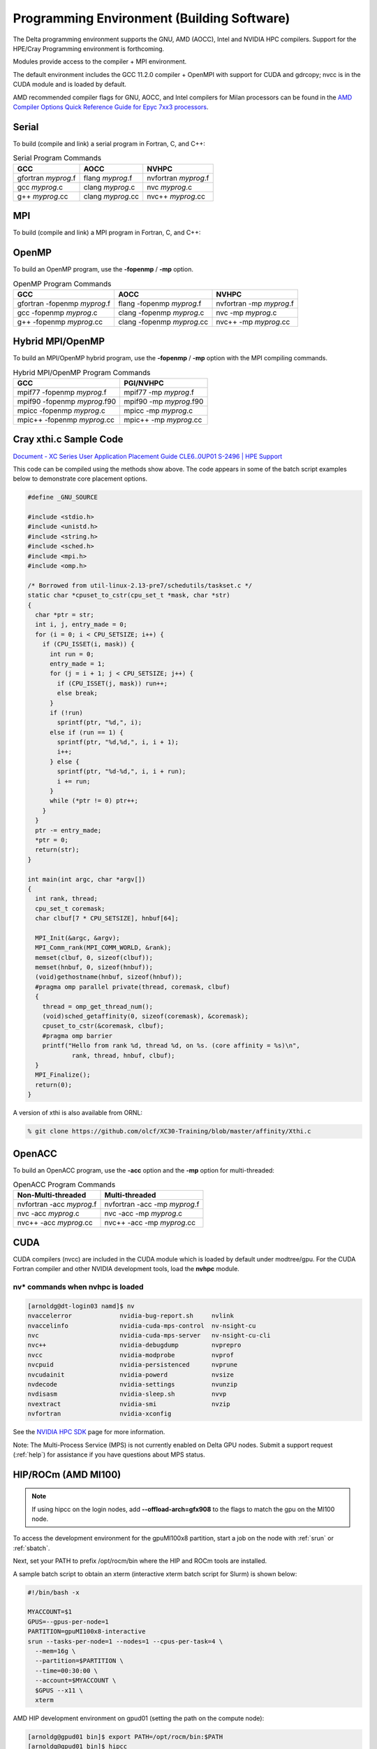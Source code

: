 Programming Environment (Building Software)
===============================================

The Delta programming environment supports the GNU, AMD (AOCC), Intel and NVIDIA HPC compilers. 
Support for the HPE/Cray Programming environment is forthcoming.

Modules provide access to the compiler + MPI environment.

The default environment includes the GCC 11.2.0 compiler + OpenMPI with support for CUDA and gdrcopy; nvcc is in the CUDA module and is loaded by default.

AMD recommended compiler flags for GNU, AOCC, and Intel compilers for Milan processors can be found in the `AMD Compiler Options Quick Reference Guide for Epyc 7xx3 processors <https://www.amd.com/system/files/TechDocs/compiler-options-quick-ref-guide-epyc-7xx3-series-processors.pdf>`_.

Serial
----------

To build (compile and link) a serial program in Fortran, C, and C++:

.. table:: Serial Program Commands

   =================== ================= ====================
   GCC                 AOCC              NVHPC
   =================== ================= ====================
   gfortran *myprog*.f flang *myprog*.f  nvfortran *myprog*.f
   gcc *myprog*.c      clang *myprog*.c  nvc *myprog*.c
   g++ *myprog*.cc     clang *myprog*.cc nvc++ *myprog*.cc
   =================== ================= ====================

MPI
-------------------------
To build (compile and link) a MPI program in Fortran, C, and C++:

.. tabs::

  .. tab:: Slingshot 10

    .. table:: MPI Program Commands

       +------------------------------+--------------------------------------------+--------------------------------------+
       | MPI Implementation           | Module Files for                           | Build Commands                       |
       |                              | MPI/Compiler                               |                                      |
       +==============================+============================================+======================================+
       |                              | .. code-block::                            |                                      |
       |                              |                                            |                                      |
       | OpenMPI                      |    gcc/11.2.0 openmpi                      | +-------------+-------------------+  |
       |                              |                                            | | Fortran 77: | mpif77 myprog.f   |  |
       | - `Open MPI Home Page`_      | .. code-block::                            | |             |                   |  |
       | - `Open MPI Documentation`_  |                                            | +-------------+-------------------+  |
       |                              |    aocc/3.20 openmpi                       | | Fortran 90: | mpif90 myprog.f90 |  |
       |                              |                                            | |             |                   |  |
       |                              | .. code-block::                            | |             |                   |  |
       |                              |                                            | +-------------+-------------------+  |
       |                              |    nvhpc/22.2 openmpi                      | | C:          | mpicc myprog.c    |  |
       |                              |                                            | |             |                   |  |
       |                              | .. code-block::                            | +-------------+-------------------+  |
       |                              |                                            | | C++:        | mpic++ myprog.cc  |  |
       |                              |    intel-openapi-compilers/2022.02 openmpi | |             |                   |  |
       |                              |                                            | +-------------+-------------------+  |
       |                              |                                            |                                      |
       +------------------------------+--------------------------------------------+--------------------------------------+

  .. tab:: Slingshot 11

    .. table:: MPI Program Commands

       +------------------------------+--------------------------------------------+-----------------------------------------+
       | MPI Implementation           | Module Files for                           | Build Commands                          |
       |                              | MPI/Compiler                               |                                         |
       +==============================+============================================+=========================================+
       |                              | .. code-block::                            |                                         |
       |                              |                                            |                                         |
       | OpenMPI                      |    gcc openmpi                             | +-------------+----------------------+  |
       |                              |        openmpi+cuda                        | | Fortran 77: | mpif77 myprog.f      |  |
       | - `Open MPI Home Page`_      | .. code-block::                            | |             |                      |  |
       | - `Open MPI Documentation`_  |                                            | +-------------+----------------------+  |
       |                              |    aocc - coming soon                      | | Fortran 90: | mpif90 myprog.f90    |  |
       |                              |                                            | |             |                      |  |
       |                              | .. code-block::                            | |             |                      |  |
       |                              |                                            | +-------------+----------------------+  |
       |                              |    nvhpc openmpi+cuda                      | | C:          | mpicc myprog.c       |  |
       |                              |    (GPU-direct)                            | |             |                      |  |
       |                              |                                            | +-------------+----------------------+  |
       |                              |                                            | | C++:        | mpic++ myprog.cc     |  |
       |                              |                                            | |             |                      |  |
       |                              |                                            | +-------------+----------------------+  |
       |                              |                                            |                                         |
       +------------------------------+--------------------------------------------+                                         |
       | IntelMPI                     | .. code-block::                            |                                         |
       |                              |                                            |                                         |
       |                              |     intel intel-oneapi-mpi                 |                                         |
       +------------------------------+--------------------------------------------+-----------------------------------------+
       | Cray MPICH                   | .. code-block::                            | +-------------+----------------------+  |
       |                              |                                            | |Fortran 77,90| .. code-block::      |  |
       |                              |                                            | |             |                      |  |
       |                              |                                            | |             |   fortran myprog.f   |  |
       |                              |                                            | |             |   fortran myprog.f90 |  |
       |                              |                                            | |             |                      |  |
       |                              |                                            | +-------------+----------------------+  |
       |                              |                                            | | C           | .. code-block::      |  |
       |                              |                                            | |             |                      |  |
       |                              |                                            | |             |   cc myprog.c        |  |
       |                              |                                            | |             |                      |  |
       |                              |                                            | +-------------+----------------------+  |
       |                              |                                            | | C++         | .. code-block::      |  |
       |                              |                                            | |             |                      |  |
       |                              |                                            | |             |   CC myprog.cc       |  |
       |                              |                                            | |             |                      |  |
       |                              |                                            | +-------------+----------------------+  |
       | Select one of:               |    PrgEnv-gnu cuda craype-x86-milan \      |                                         |
       | PrgEnv-gnu or PrgEnv-cray    |    craype-accel-ncsa                       |                                         |
       | (unsupported)                |    (GPU-direct)                            |                                         |
       +------------------------------+--------------------------------------------+-----------------------------------------+
.. _Open MPI Home Page: http://www.open-mpi.org

.. _Open MPI Documentation: http://www.open-mpi.org/doc

OpenMP
-------------------------

To build an OpenMP program, use the **-fopenmp** / **-mp** option.

.. table:: OpenMP Program Commands

   ================================ ============================ =======================
   GCC                              AOCC                         NVHPC
   ================================ ============================ =======================
   gfortran -fopenmp *myprog*.f     flang -fopenmp *myprog*.f    nvfortran -mp *myprog*.f
   gcc -fopenmp *myprog*.c          clang -fopenmp *myprog*.c    nvc -mp *myprog*.c 
   g++ -fopenmp *myprog*.cc         clang -fopenmp *myprog*.cc   nvc++ -mp *myprog*.cc
   ================================ ============================ =======================

Hybrid MPI/OpenMP
-------------------

To build an MPI/OpenMP hybrid program, use the **-fopenmp** / **-mp** option with the MPI compiling commands.

.. table:: Hybrid MPI/OpenMP Program Commands

   ============================ =======================
   GCC                            PGI/NVHPC
   ============================ =======================
   mpif77 -fopenmp *myprog*.f     mpif77 -mp *myprog*.f
   mpif90 -fopenmp *myprog*.f90   mpif90 -mp *myprog*.f90
   mpicc -fopenmp *myprog*.c      mpicc -mp *myprog*.c
   mpic++ -fopenmp *myprog*.cc    mpic++ -mp *myprog*.cc
   ============================ =======================

Cray xthi.c Sample Code
---------------------------

`Document - XC Series User Application Placement Guide CLE6..0UP01 S-2496 | HPE Support <https://support.hpe.com/hpesc/public/docDisplay?docId=a00114008en_us&page=Run_an_OpenMP_Application.html>`_

This code can be compiled using the methods show above. The code appears in some of the batch script examples below to demonstrate core placement options.

.. code-block::

   #define _GNU_SOURCE

   #include <stdio.h>
   #include <unistd.h>
   #include <string.h>
   #include <sched.h>
   #include <mpi.h>
   #include <omp.h>

   /* Borrowed from util-linux-2.13-pre7/schedutils/taskset.c */
   static char *cpuset_to_cstr(cpu_set_t *mask, char *str)
   {
     char *ptr = str;
     int i, j, entry_made = 0;
     for (i = 0; i < CPU_SETSIZE; i++) {
       if (CPU_ISSET(i, mask)) {
         int run = 0;
         entry_made = 1;
         for (j = i + 1; j < CPU_SETSIZE; j++) {
           if (CPU_ISSET(j, mask)) run++;
           else break;
         }
         if (!run)
           sprintf(ptr, "%d,", i);
         else if (run == 1) {
           sprintf(ptr, "%d,%d,", i, i + 1);
           i++;
         } else {
           sprintf(ptr, "%d-%d,", i, i + run);
           i += run;
         }
         while (*ptr != 0) ptr++;
       }
     }
     ptr -= entry_made;
     *ptr = 0;
     return(str);
   }

   int main(int argc, char *argv[])
   {
     int rank, thread;
     cpu_set_t coremask;
     char clbuf[7 * CPU_SETSIZE], hnbuf[64];

     MPI_Init(&argc, &argv);
     MPI_Comm_rank(MPI_COMM_WORLD, &rank);
     memset(clbuf, 0, sizeof(clbuf));
     memset(hnbuf, 0, sizeof(hnbuf));
     (void)gethostname(hnbuf, sizeof(hnbuf));
     #pragma omp parallel private(thread, coremask, clbuf)
     {
       thread = omp_get_thread_num();
       (void)sched_getaffinity(0, sizeof(coremask), &coremask);
       cpuset_to_cstr(&coremask, clbuf);
       #pragma omp barrier
       printf("Hello from rank %d, thread %d, on %s. (core affinity = %s)\n",
               rank, thread, hnbuf, clbuf);
     }
     MPI_Finalize();
     return(0);
   }

A version of xthi is also available from ORNL:

.. code-block::

   % git clone https://github.com/olcf/XC30-Training/blob/master/affinity/Xthi.c

OpenACC
-------------------------

To build an OpenACC program, use the **-acc** option and the **-mp** option for multi-threaded:

.. table:: OpenACC Program Commands

   ========================= ================================
   Non-Multi-threaded          Multi-threaded
   ========================= ================================
   nvfortran -acc *myprog*.f   nvfortran -acc -mp *myprog*.f
   nvc -acc *myprog*.c         nvc -acc -mp *myprog*.c
   nvc++ -acc *myprog*.cc      nvc++ -acc -mp *myprog*.cc
   ========================= ================================

CUDA
-------------------------

CUDA compilers (nvcc) are included in the CUDA module which is loaded by default under modtree/gpu. For the CUDA Fortran compiler and other NVIDIA development tools, load the **nvhpc** module.

nv* commands when nvhpc is loaded
~~~~~~~~~~~~~~~~~~~~~~~~~~~~~~~~~~~~

.. code-block::

   [arnoldg@dt-login03 namd]$ nv
   nvaccelerror             nvidia-bug-report.sh     nvlink
   nvaccelinfo              nvidia-cuda-mps-control  nv-nsight-cu
   nvc                      nvidia-cuda-mps-server   nv-nsight-cu-cli
   nvc++                    nvidia-debugdump         nvprepro
   nvcc                     nvidia-modprobe          nvprof
   nvcpuid                  nvidia-persistenced      nvprune
   nvcudainit               nvidia-powerd            nvsize
   nvdecode                 nvidia-settings          nvunzip
   nvdisasm                 nvidia-sleep.sh          nvvp
   nvextract                nvidia-smi               nvzip
   nvfortran                nvidia-xconfig

See the `NVIDIA HPC SDK <https://developer.nvidia.com/hpc-sdk>`_ page for more information.

Note: The Multi-Process Service (MPS) is not currently enabled on Delta GPU nodes. Submit a support request (:ref:`help`) for assistance if you have questions about MPS status.


HIP/ROCm (AMD MI100)
-------------------------

.. note::
   If using hipcc on the login nodes, add **--offload-arch=gfx908** to the flags to match the gpu on the MI100 node.

To access the development environment for the gpuMI100x8 partition, start a job on the node with :ref:`srun` or :ref:`sbatch`. 

Next, set your PATH to prefix /opt/rocm/bin where the HIP and ROCm tools are installed. 

A sample batch script to obtain an xterm (interactive xterm batch script for Slurm) is shown below:

.. code-block::

   #!/bin/bash -x

   MYACCOUNT=$1
   GPUS=--gpus-per-node=1
   PARTITION=gpuMI100x8-interactive
   srun --tasks-per-node=1 --nodes=1 --cpus-per-task=4 \
     --mem=16g \
     --partition=$PARTITION \
     --time=00:30:00 \
     --account=$MYACCOUNT \
     $GPUS --x11 \
     xterm

AMD HIP development environment on gpud01 (setting the path on the compute node):

.. code-block::

   [arnoldg@gpud01 bin]$ export PATH=/opt/rocm/bin:$PATH
   [arnoldg@gpud01 bin]$ hipcc
   No Arguments passed, exiting ...
   [arnoldg@gpud01 bin]$ 

See the `AMD HIP documentation <https://docs.amd.com/projects/HIP/en/docs-5.0.0/index.html>`_ and `AMD ROCm documentation <https://rocmdocs.amd.com/en/latest/>`_ for more information.
   
Visual Studio Code
---------------------

VS Code code-server
~~~~~~~~~~~~~~~~~~~~

`Microsoft VS Code documentation <https://code.visualstudio.com/docs>`_

The code-server for VS Code can be run on Delta in manual mode (without Open OnDemand) by following these steps:

#. Start the server.

   | **/sw/external/vscode/code-server/bin/code-server:**
   .. code-block::

      [arnoldg@dt-login03 bin]$  ./code-server --bind-addr 
      dt-login03:8899
      [2023-04-14T15:57:03.059Z] info  code-server 4.11.0 85e083580dec27ef19827ff42d3c9257d56ea7e3
      [2023-04-14T15:57:03.060Z] info  Using user-data-dir ~/.local/share/code-server
      [2023-04-14T15:57:03.132Z] info  Using config file ~/.config/code-server/config.yaml
      [2023-04-14T15:57:03.133Z] info  HTTP server listening on http://141.142.140.196:8899/
      [2023-04-14T15:57:03.133Z] info    - Authentication is enabled
      [2023-04-14T15:57:03.133Z] info      - Using password from ~/.config/code-server/config.yaml
      [2023-04-14T15:57:03.133Z] info    - Not serving HTTPS
      [10:57:12] 

#. SSH to the login node where the server is waiting. Read the config.yaml noted above and copy the password to your clipboard.

   | **SSH tunnel to login node running code-server:**
   .. code-block::

      (base) galen@macbookair-m1-042020 ~ % ssh -l arnoldg -L 
      127.0.0.1:8899:dt-login03.delta.ncsa.illinois.edu:8899 dt-login03.delta.ncsa.illinois.edu
      ...
      Success. Logging you in...
      dt-login03.delta.internal.ncsa.edu (141.142.140.196)
        OS: RedHat 8.6   HW: HPE   CPU: 128x    RAM: 252 GB

            ΔΔΔΔΔ    ΔΔΔΔΔΔ   ΔΔ     ΔΔΔΔΔΔ   ΔΔ
            ΔΔ  ΔΔ   ΔΔ       ΔΔ       ΔΔ    ΔΔΔΔ
            ΔΔ  ΔΔ   ΔΔΔΔ     ΔΔ       ΔΔ   ΔΔ  ΔΔ
            ΔΔ  ΔΔ   ΔΔ       ΔΔ       ΔΔ   ΔΔΔΔΔΔ
            ΔΔΔΔΔ    ΔΔΔΔΔΔ   ΔΔΔΔΔΔ   ΔΔ   ΔΔ  ΔΔ

      [arnoldg@dt-login03 ~]$ more ~/.config/code-server/config.yaml
      bind-addr: 127.0.0.1:8080
      auth: password
      password: 9e8081e80d9999c3c525fe26
      cert: false

#. Open a local browser on your desktop system with URL = http://127.0.0.1:8899. Log in with the password copied from above and begin using VS Code in your browser.

   ..  image:: images/prog_env/vscode_in_browser.png
       :alt: vscode in a web browser
       :width: 1000px

Remote - SSH
~~~~~~~~~~~~~~~~~

Follow the `Visual Studio Code remote development using SSH <https://code.visualstudio.com/docs/remote/ssh>`_ guide.

#. As stated in the guide, install "Remote - SSH" into Visual Studio:

   ..  image:: images/prog_env/01_remote_ssh.png
       :alt: remote ssh extension in visual studio
       :width: 500px

#. Continue to follow the guide to set up a remote connection to Delta.
   It helps if you have a local $HOME/.ssh/config with your commonly used hosts already present on the laptop and SSH client where you will be using Visual Studio. 
   Here is an example entry for Delta, change your username to your login name on Delta. Visual Studio will show hosts in your config in a pick list.

   | **SSH config:**
   .. code-block::
   
      Host delta
              HostName login.delta.ncsa.illinois.edu
              User arnoldg
              ForwardX11 True

#. Once connected, you can work with the remote system as if it were local.
   When Visual Studio needs to install extension items on the remote system, it will go into your $HOME/.vscode-server on Delta. 
   Visual Studio takes care of all the details for you:

   | **remote server VS extensions:**
   .. code-block::

      [arnoldg@dt-login03 ~]$ du -sh .vscode-server/
      523M    .vscode-server/
      [arnoldg@dt-login03 ~]$ 

#. Proceed to F1 → Remote SSH and connect to Delta. Then, following the guide, use Visual Studio as normal. 
   
   Windows users: The login box of vscode will display your login as 2fa<delta_username>, and you may not see a 2nd login box for 2fa Duo until you press the "details" link at lower right after you enter your password. Use the Duo passcode after pressing "details" link when the next password prompt appears at the top.  Also see the `Visual Studio Code remote development troubleshooting <https://code.visualstudio.com/docs/remote/troubleshooting>`_ guide and search for "two-factor".

   Example of working with a C file remote on Delta:

   ..  image:: images/prog_env/02_remote_c_file.png
       :alt: using visual studio to work with a C file on delta
       :width: 1000px

Remote Jupyter
~~~~~~~~~~~~~~~~~

See the `Visual Studio Code working with Juypter Notebooks <https://code.visualstudio.com/docs/datascience/jupyter-notebooks#_connect-to-a-remote-jupyter-server>`_ guide and :ref:`jupyter` (open two new browser tabs).

#. Install the Jupyter extension for Visual Studio, if you have not already done so.

#. Complete the first step from the Delta user guide (second link above) where you srun a jupyter-notebook on a compute node. 

#. Make note of and copy the first URL after the job is running, that is the URI you will provide to Visual Studio's "Connect to a Remote Jupyter Server" after clicking the Kernels button. 

   You may also need to select the remote jupyter kernel under the kernels in VScode.

..  image:: images/prog_env/03_jupyter_url.png
    :alt: terminal with Jupyter workbook URL to use
    :width: 600px

..  image:: images/prog_env/04_jupyter_in_vscode.png
    :alt: accessing Jupyter notebook using visual studio
    :width: 1000px
